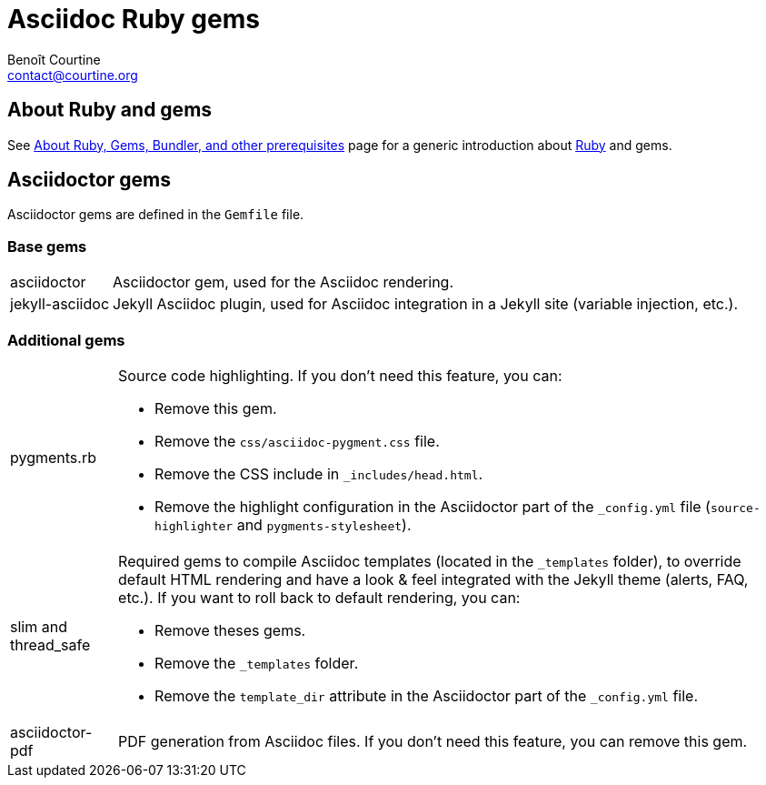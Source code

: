 # Asciidoc Ruby gems
:Author: Benoît Courtine
:Email: contact@courtine.org
:Date: 2017-03-07
:Revision: 1.0
:page-tags: [asciidoc, getting_started, troubleshooting]
:page-keywords: code samples syntax highlighting
:page-summary: "Ruby has various gems (or plugins) that provide various functionality. Each Jekyll project usually requires certain gems."
:page-sidebar: asciidoc_sidebar
:page-permalink: asciidoc_ruby_gems.html

## About Ruby and gems

See link:mydoc_about_ruby_gems_etc.html[About Ruby, Gems, Bundler, and other prerequisites] page for a generic
introduction about https://www.ruby-lang.org/[Ruby] and gems.

## Asciidoctor gems

Asciidoctor gems are defined in the `Gemfile` file.

### Base gems

[horizontal]

asciidoctor:: Asciidoctor gem, used for the Asciidoc rendering.

jekyll-asciidoc:: Jekyll Asciidoc plugin, used for Asciidoc integration in a Jekyll site (variable injection, etc.).

### Additional gems

[horizontal]

pygments.rb::
  Source code highlighting. If you don't need this feature, you can:
  * Remove this gem.
  * Remove the `css/asciidoc-pygment.css` file.
  * Remove the CSS include in `_includes/head.html`.
  * Remove the highlight configuration in the Asciidoctor part of the `_config.yml` file (`source-highlighter` and
      `pygments-stylesheet`).

slim and thread_safe::
  Required gems to compile Asciidoc templates (located in the `_templates` folder), to override default HTML rendering
  and have a look & feel integrated with the Jekyll theme (alerts, FAQ, etc.). If you want to roll back to default
  rendering, you can:
  * Remove theses gems.
  * Remove the `_templates` folder.
  * Remove the `template_dir` attribute in the Asciidoctor part of the `_config.yml` file.

asciidoctor-pdf::
  PDF generation from Asciidoc files. If you don't need this feature, you can remove this gem.
